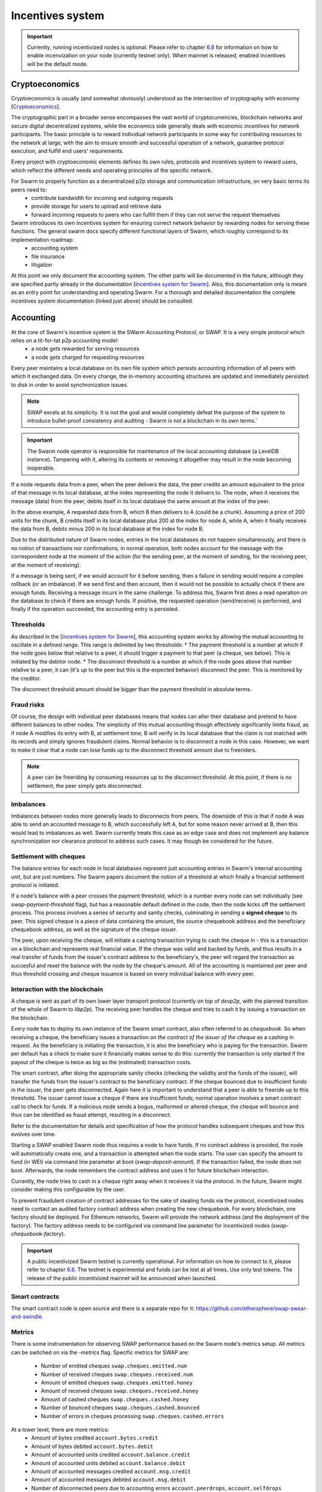 .. _incentivization:

**********************
Incentives system
**********************

.. important::
  Currently, running incentivized nodes is optional. Please refer to chapter  `6.8 <https://swarm-guide.readthedocs.io/en/latest/node_operator.html#connect-to-the-swap-enabled-testnet>`_ for information on how to enable incenvization on your node (currently testnet only). When mainnet is released, enabled incentives will be the default mode.

 
Cryptoeconomics
================
Cryptoeconomics is usually (and somewhat obviously) understood as the intersection of cryptography with economy [`Cryptoeconomics <https://en.wikiversity.org/wiki/Cryptoeconomics>`_].

The cryptographic part in a broader sense encompasses the vast world of cryptocurrencies, blockchain networks and secure digital decentralized systems, while the economics side generally deals with economic *incentives* for network participants. The basic principle is to reward individual network participants in some way for contributing resources to the network at large, with the aim to  ensure smooth and successful operation of a network, guarantee protocol execution, and fulfill end users' requirements.

Every project with cryptoeconomic elements defines its own rules, protocols and incentives system to reward users, which reflect the different needs and operating principles of the specific network.

For Swarm to properly function as a decentralized p2p storage and communication infrastructure, on very basic terms its peers need to:
 * contribute bandwidth for incoming and outgoing requests
 * provide storage for users to upload and retrieve data
 * forward incoming requests to peers who can fulfill them if they can not serve the request themselves

Swarm introduces its own incentives system for ensuring correct network behavior by rewarding nodes for serving these functions. The general swarm docs specify different functional layers of Swarm, which roughly correspond to its implementation roadmap:
 * accounting system
 * file insurance
 * litigation


At this point we only document the accounting system. The other parts will be documented in the future, although they are specified partly already in the documentation [`Incentives system for Swarm <https://swarm-gateways.net/bzz:/swarm.eth/ethersphere/orange-papers/1/sw%5E3.pdf>`_]. Also, this documentation only is meant as an entry point for understanding and operating Swarm. For a thorough and detailed documentation the complete incentives system documentation (linked just above) should be consulted.

Accounting
==========
At the core of Swarm's incentive system is the SWarm Accounting Protocol, or SWAP. It is a very simple protocol which relies on a tit-for-tat p2p accounting model:
 * a node gets rewarded for serving resources
 * a node gets charged for requesting resources

Every peer maintains a local database on its own file system which persists accounting information of all peers with which it exchanged data. On every change, the in-memory accounting structures are updated and immediately persisted to disk in order to avoid synchronization issues.

.. note::

   SWAP excels at its simplicity. It is not the goal and would completely defeat the purpose of the system to introduce bullet-proof consistency and auditing - Swarm is not a blockchain in its own terms.`


.. important::
   The Swarm node operator is responsible for maintenance of the local accounting database (a LevelDB instance). Tampering with it, altering its contents or removing it altogether may result in the node becoming inoperable.

If a node requests data from a peer, when the peer delivers the data, the peer credits an amount equivalent to the price of that message in its local database, at the index representing the node it delivers to. The node, when it receives the message (data) from the peer, debits itself in its local database the same amount at the index of the peer. 

.. image:: img/swap.svg
   :alt: Simple SWAP exchange between two nodes 
   :width: 400

In the above example, A requested data from B, which B then delivers to A (could be a chunk). Assuming a price of 200 units for the chunk, B credits itself in its local database plus 200 at the index for node A, while A, when it finally receives the data from B, debits minus 200 in its local database at the index for node B.

Due to the distributed nature of Swarm nodes, entries in the local databases do not happen simultaneously, and there is no notion of transactions nor confirmations; in normal operation, both nodes account for the message with the correspondent node at the moment of the action (for the sending peer, at the moment of sending, for the receiving peer, at the moment of receiving). 

If a message is being sent, if we would account for it before sending, then a failure in sending would require a complex rollback (or an imbalance). If we send first and then account, then it would not be possible to actually check if there are enough funds. Receiving a message incurs in the same challenge. To address this, Swarm first does a read operation on the database to check if there are enough funds. If positive, the requested operation (send/receive) is performed, and finally if the operation succeeded, the accounting entry is persisted.

Thresholds
----------
As described in the [`Incentives system for Swarm <https://swarm-gateways.net/bzz:/swarm.eth/ethersphere/orange-papers/1/sw%5E3.pdf>`_], this accounting system works by allowing the mutual accounting to oscillate in a defined range. This range is delimited by two thresholds:
* The payment threshold is a number at which if the node goes below that relative to a peer, it should trigger a payment to that peer (a cheque, see below). This is initiated by the debitor node.
* The disconnect threshold is a number at which if the node goes above that number relative to a peer, it can (it's up to the peer but this is the expected behavior) disconnect the peer. This is monitored by the creditor.

The disconnect threshold amount should be bigger than the payment threshold in absolute terms.

Fraud risks
-----------
Of course, the design with individual peer databases means that nodes can alter their database and pretend to have different balances to other nodes. The simplicity of this mutual accounting though effectively significantly limits fraud, as if node A modifies its entry with B, at settlement time, B will verify in its local database that the claim is not matched with its records and simply ignores fraudulent claims. Normal behavior is to disconnect a node in this case. However, we want to make it clear that a node can lose funds up to the disconnect threshold amount due to freeriders.

.. note::

   A peer can be freeriding by consuming resources up to the disconnect threshold. At this point, if there is no settlement, the peer simply gets disconnected.


Imbalances
----------
Imbalances between nodes more generally leads to disconnects from peers. The downside of this is that if node A was able to send an accounted message to B, which successfully left A, but for some reason never arrived at B, then this would lead to imbalances as well. Swarm currently treats this case as an edge case and does not implement any balance synchronization nor clearance protocol to address such cases. It may though be considered for the future.

Settlement with cheques
------------------------
The balance entries for each node in local databases represent just accounting entries in Swarm's internal accounting unit, but are just numbers. The Swarm papers document the notion of a threshold at which finally a financial settlement protocol is initiated. 

If a node's balance with a peer crosses the payment threshold, which is a number every node can set individually (see `swap-payment-threshold` flag), but has a reasonable default defined in the code, then the node kicks off the settlement process. This process involves a series of security and sanity checks, culminating in sending a **signed cheque** to its peer. This signed cheque is a piece of data containing the amount, the source chequebook address and the beneficiary chequebook address, as well as the signature of the cheque issuer. 

The peer, upon receiving the cheque, will initiate a cashing transaction trying to cash the cheque in - this is a transaction on a blockchain and represents real financial value. If the cheque was valid and backed by funds, and thus results in a real transfer of funds from the issuer's contract address to the beneficiary's, the peer will regard the transaction as succesful and reset the balance with the node by the cheque's amount. All of the accounting is maintained per peer and thus threshold crossing and cheque issuance is based on every individual balance with every peer.

.. image:: img/cheque.svg
   :alt: flow diagram depicting how cheques are triggered 
   :width: 400

Interaction with the blockchain
-------------------------------
A cheque is sent as part of its own lower layer transport protocol (currently on top of `devp2p`, with the planned transition of the whole of Swarm to `libp2p`). The receiving peer handles the cheque and tries to cash it by issuing a transaction on the blockchain. 

Every node has to deploy its own instance of the Swarm smart contract, also often referred to as *chequebook*.  So when receiving a cheque, the beneficiary issues a transaction *on the contract of the issuer of the cheque* as a cashing in request. As the beneficiary is initiating the transaction, it is also the beneficiary who is paying for the transaction. Swarm per default has a check to make sure it financially makes sense to do this: currently the transaction is only started if the payout of the cheque is twice as big as the (estimated) transaction costs. 

The smart contract, after doing the appropriate sanity checks (checking the validity and the funds of the issuer), will transfer the funds from the issuer's contract to the beneficiary contract. If the cheque bounced due to insufficient funds in the issuer, the peer gets disconnected. Again here it is important to understand that a peer is able to freeride up to this threshold. The issuer cannot issue a cheque if there are insufficient funds; normal operation involves a smart contract call to check for funds. If a malicious node sends a bogus, malformed or altered cheque, the cheque will bounce and thus can be identified as fraud attempt, resulting in a disconnect.

Refer to the documentation for details and specification of how the protocol handles subsequent cheques and how this evolves over time.

Starting a SWAP enabled Swarm node thus requires a node to have funds. If no contract address is provided, the node will automatically create one, and a transaction is attempted when the node starts. The user can specify the amount to fund (in WEI) via command line parameter at boot (`swap-deposit-amount`). If the transaction failed, the node does not boot. Afterwards, the node remembers the contract address and uses it for future blockchain interaction.

Currently, the node tries to cash in a cheque right away when it receives it via the protocol. In the future, Swarm might consider making this configurable by the user.

To prevent fraudulent creation of contract addresses for the sake of stealing funds via the protocol, incentivized nodes need to contact an audited factory contract address when creating the new chequebook. For every blockchain, one factory should be deployed. For Ethereum networks, Swarm will provide the network address (and the deployment of the factory). The factory address needs to be configured via command line parameter for incentivized nodes (`swap-chequebook-factory`).

.. important::
  A public incentivized Swarm testnet is currently operational. For information on how to connect to it, please refer to chapter `6.8 <https://swarm-guide.readthedocs.io/en/latest/node_operator.html#connect-to-the-swap-enabled-testnet>`_. The testnet is experimental and funds can be lost at all times. Use only test tokens. The release of the public incentivized mainnet will be announced when launched.

 
Smart contracts
---------------
The smart contract code is open source and there is a separate repo for it: `<https://github.com/ethersphere/swap-swear-and-swindle>`_.

Metrics
-------
There is some instrumentation for observing SWAP performance based on the Swarm node's metrics setup. All metrics can be switched on via the `-metrics` flag. Specific metrics for SWAP are:

 * Number of emitted cheques  ``swap.cheques.emitted.num``
 * Number of received cheques ``swap.cheques.received.num``
 * Amount of emitted cheques  ``swap.cheques.emitted.honey``
 * Amount of received cheques ``swap.cheques.received.honey``
 * Amount of cashed cheques   ``swap.cheques.cashed.honey``
 * Number of bounced cheques  ``swap.cheques.cashed.bounced``
 * Number of errors in cheques processing ``swap.cheques.cashed.errors``


At a lower level, there are more metrics:
 * Amount of bytes credited   ``account.bytes.credit``
 * Amount of bytes debited    ``account.bytes.debit``
 * Amount of accounted units credited     ``account.balance.credit``
 * Amount of accounted units debited      ``account.balance.debit``
 * Amount of accounted messages credited  ``account.msg.credit``
 * Amount of accounted messages debited   ``account.msg.debit``
 * Number of disconnected peers due to accounting errors ``account.peerdrops``, ``account.selfdrops``
 
For more information regarding the metrics system, refer to the chapter `Metrics reporting <https://swarm-guide.readthedocs.io/en/latest/node_operator.html#metrics-reporting>`_. 


Honey Token
===========
Swarm introduces its own token: **Honey**, which is an ERC20 compatible token. The rationale is to allow a homogeneous operation inside the Swarm network in terms of accounting and settlement, externalizing value fluctuations if multiple blockchains are considered. 

For details of emission and token design we have to refer to upcoming documentation which will be published soon. For now we only want to point out that for incentivized nodes to work, the prefunding of the chequebook contract for nodes needs to be done with Honey tokens. 


PricedMessage
=============
All data exchange between Swarm node is based on the underlying transport protocol and is modeled as message exchange. This means that for a node A to send data to a node B means that A sends a message to B. 

Messages are identified by their type. Swarm accounts only for message types which are marked as "accountable". In the go implementation, this is done by implementing the interface `PricedMessage`. 

Currently, only chunk delivery messages are priced. Thus accounting is only effective on messages which deliver chunks to peers. The delivering peer is credited, the receiving peer is debited.

Other message types are exchanged without incurring into accounting (e.g. syncing is free).

Spam protection: Postage Stamps
===============================
As described above, syncing is not accounted for. In Swarm, syncing is the process through which the network distributes chunks based on their hash. When a user uploads a resource to Swarm, the resource is chopped up in 4kB chunks which are content addressed. Based on this address, every chunk gets sent to the peers which are closest to that address for storage. As this is a network internal operation, it should not incur costs.

However, this introduces a major spamming problem: anyone could just upload junk data which would be distributed freely across the network, constituting a denial of service attack.

To counteract this, Swarm uses the analogy of postage stamps from conventional mail carrier systems. In conventional mail delivery, to be able to send a letter, it is usually required to buy a postage stamp to be stuck onto a letter or package. Essentially, it is prepaying for the delivery. Post offices world wide then can verify that the delivery is legitimate by looking at the postage stamp (and verifying that the value is correct).

In Swarm, a postage stamp will be a piece of cryptographic data attached to a chunk. Before uploading a resource, users must attach a postage stamp to its chunks by sending some amount to a smart contract which will then provide the functionality to attach valid stamps to the chunks. Syncing nodes will then look at every chunk and verify that the postage stamp is valid. If it is, the chunks will be forwarded / stored. Otherwise, the chunks will be rejected. In other words, uploads will cost some cryptocurrency. The amount and the details of this operation are still being refined, but it can be anticipated that the amount should be small, as it is only meant to prevent spam.

The implementation of postage stamps is still pending. For details, please consult the postage stamp specification at `Postage Stamps <https://github.com/ethersphere/SWIPs/blob/master/SWIPs/swip-8.md>`_.


Multiple blockchains
====================
Swarm works by connecting different nodes based on their **Network ID**. The network ID is just a number: during handshake nodes exchange their network ID, if it doesn't match, the nodes don't connect.

This same principle applies for incentivized nodes as well. However, in this case, the network ID also represents an actual blockchain network (to be precise, Swarm uses the blockchain network ID). There will be a mapping between network IDs and (public) blockchains. The reason for this is that Swarm per se is blockchain agnostic: although it was initially designed to work with Ethereum, it can potentially work with any blockchain (and currently most easily with any Ethereum-compatible platform).

Incentivized nodes exchange their contract address during handshake (in order to send each other cheques later). Thus, if the contract addresses would not be on the same smart contract platform, the cheques would fail. Therefore, incentivized nodes **must run on the same blockchain platform (backend)** for incentivization to work properly (strictly speaking, they could work in an agnostic mode as long as no cheque is being exchanged, as SWAP would be accounting independently, but settlement would not be possible).

.. important::

   Incentivized nodes need to be connected on the same smart contract platform.


Incentivized nodes need to provide their operating blockchain platform at boot via command line parameter (`swap-backend-url`).




